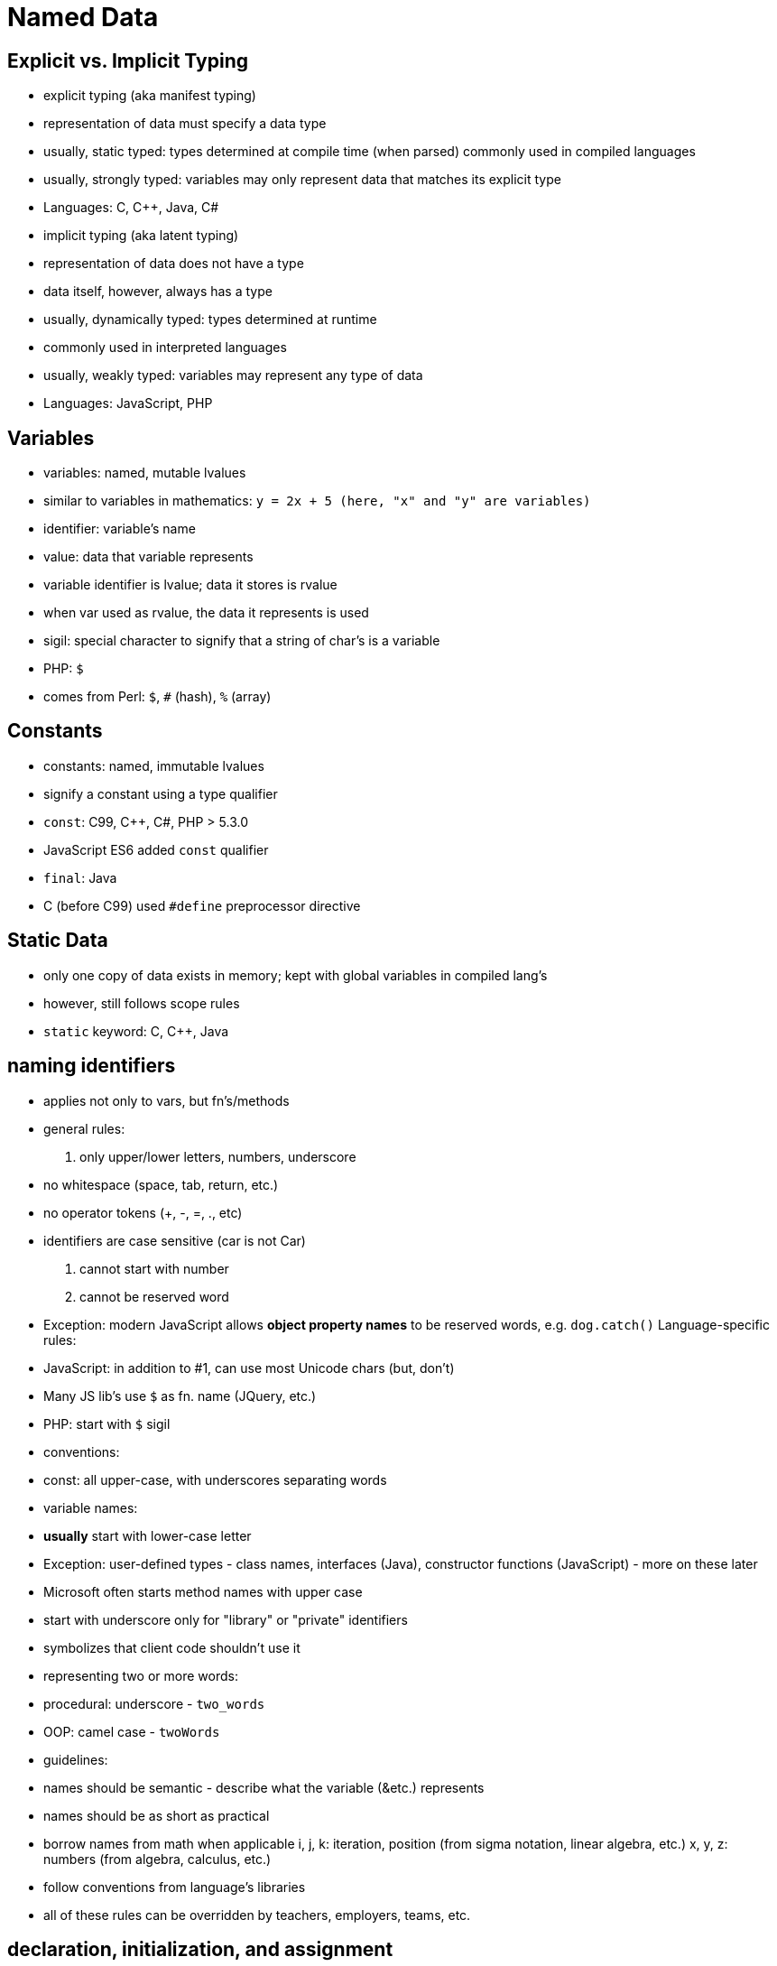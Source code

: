 = Named Data

== Explicit vs. Implicit Typing
// TODO: Moar research!
- explicit typing (aka manifest typing)
    - representation of data must specify a data type
    - usually, static typed: types determined at compile time (when parsed)
        commonly used in compiled languages
    - usually, strongly typed: variables may only represent data that matches its
        explicit type
    - Languages: C, C++, Java, C#
- implicit typing (aka latent typing)
    - representation of data does not have a type
        - data itself, however, always has a type
    - usually, dynamically typed: types determined at runtime
        - commonly used in interpreted languages
    - usually, weakly typed: variables may represent any type of data
    - Languages: JavaScript, PHP

== Variables
- variables: named, mutable lvalues
    - similar to variables in mathematics:
        `y = 2x + 5 (here, "x" and "y" are variables)`
- identifier: variable's name
- value: data that variable represents
    - variable identifier is lvalue; data it stores is rvalue
    - when var used as rvalue, the data it represents is used
- sigil: special character to signify that a string of char's is a variable
    - PHP: `$`
    - comes from Perl: `$`, `#` (hash), `%` (array)

== Constants
- constants: named, immutable lvalues
- signify a constant using a type qualifier
    - `const`: C99, C++, C#, PHP > 5.3.0
        - JavaScript ES6 added `const` qualifier
    - `final`: Java
    - C (before C99) used `#define` preprocessor directive

== Static Data
- only one copy of data exists in memory; kept with global variables in
    compiled lang's
- however, still follows scope rules
- `static` keyword: C, C++, Java

== naming identifiers
- applies not only to vars, but fn's/methods
- general rules:
    1. only upper/lower letters, numbers, underscore
      - no whitespace (space, tab, return, etc.)
      - no operator tokens (+, -, =, ., etc)
      - identifiers are case sensitive (car is not Car)
    2. cannot start with number
    3. cannot be reserved word
        - Exception: modern JavaScript allows *object property names*
            to be reserved words, e.g. `dog.catch()`
    Language-specific rules:
    - JavaScript: in addition to #1, can use most Unicode chars (but, don't)
      - Many JS lib's use `$` as fn. name (JQuery, etc.)
    - PHP: start with `$` sigil
- conventions:
    - const: all upper-case, with underscores separating words
    - variable names:
      - *usually* start with lower-case letter
        - Exception: user-defined types - class names, interfaces (Java),
            constructor functions (JavaScript) - more on these later
        - Microsoft often starts method names with upper case
      - start with underscore only for "library" or "private" identifiers
        - symbolizes that client code shouldn't use it
      - representing two or more words:
        - procedural: underscore - `two_words`
        - OOP: camel case - `twoWords`
- guidelines:
    - names should be semantic - describe what the variable (&etc.) represents
    - names should be as short as practical
    - borrow names from math when applicable
      i, j, k: iteration, position (from sigma notation, linear algebra, etc.)
      x, y, z: numbers (from algebra, calculus, etc.)
    - follow conventions from language's libraries
    - all of these rules can be overridden by teachers, employers, teams, etc.

== declaration, initialization, and assignment
- declaration: identifier (& type) of variable is introduced
    - not all languages require declaration (PHP doesn't)
    - explicitly typed: preceded by type name
    - implicitly typed: preceded by "var" keyword (or similar)
- initialization: variable is given initial value
    - Often, but not always, done
- assignment: variable is given value (initial or not)
- Both initialization and assignment use the assignment operator: =
    - Don't confuse this with testing for equality! Rookie mistake.
- Language support
    - Default values (declared but uninitialized)
      - C/C++: garbage - whatever value was previously at memory location
      - C#, Java: zero (primitive), false (Boolean), or null (reference)
      - JavaScript: undefined
    - C++: init and assign are separate operations
    - PHP does not have separate declaration; declared when initialized
- Syntax
- declare variable x (as an integer) without initialization
    C/C++/Java:
      `int x;`
    JavaScript:
      `var x;`
- declare variable x (as an integer), initialize to 5
    C/C++/Java:
      `int x = 5;`
    JavaScript:
      `var x = 5;`
    PHP:
      `$x = 5;`
- assign 7 to that variable
    C/C++/Java/JavaScript:
      `x = 7;`
    PHP:
      `$x = 7;`

== Scope
- The _scope_ of an identifier is the part of the program where that identifier is valid
    - A valid identifier is said to be _visible_
    - Two identifiers will clash if they have the same name, and are in the same namespace
    - If an identifier is visible throught the entire program, it is in the _global scope_
    - In C-syntax languages, a variable's scope depends upon where it is _declared_
        - Technical term for this is _lexical scope_
        - There is also _dynamic scope,_ but it is not used in any languages covered in this book

=== Namespaces
A _namespace_ is an explicit declaration of a scope in the source code

- Not all languages have explicitly declared scope
    - C++, C#, and PHP (>5.3.0) use namespaces
    - Java uses packages
    - JavaScript uses modules (which are different for Node.js and ES6)
- Most libraries declare their own scope
    - The C++ standard libraries use the `std` namespace
    - The C# standard libraries use the `System` namespace
    - Java uses various different packages
